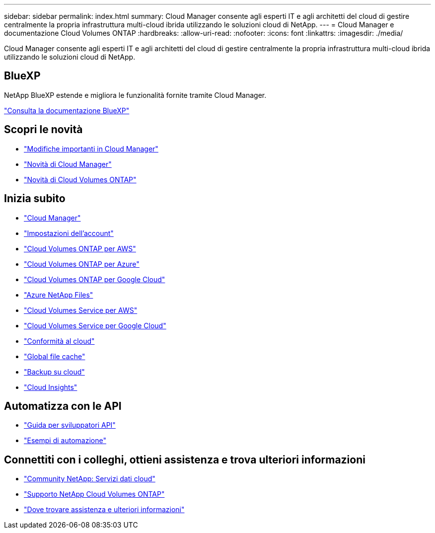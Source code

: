 ---
sidebar: sidebar 
permalink: index.html 
summary: Cloud Manager consente agli esperti IT e agli architetti del cloud di gestire centralmente la propria infrastruttura multi-cloud ibrida utilizzando le soluzioni cloud di NetApp. 
---
= Cloud Manager e documentazione Cloud Volumes ONTAP
:hardbreaks:
:allow-uri-read: 
:nofooter: 
:icons: font
:linkattrs: 
:imagesdir: ./media/


Cloud Manager consente agli esperti IT e agli architetti del cloud di gestire centralmente la propria infrastruttura multi-cloud ibrida utilizzando le soluzioni cloud di NetApp.



== BlueXP

NetApp BlueXP estende e migliora le funzionalità fornite tramite Cloud Manager.

https://docs.netapp.com/us-en/bluexp-family/["Consulta la documentazione BlueXP"^]



== Scopri le novità

* link:reference_key_changes.html["Modifiche importanti in Cloud Manager"]
* link:reference_new_occm.html["Novità di Cloud Manager"]
* https://docs.netapp.com/us-en/cloud-volumes-ontap/reference_new_97.html["Novità di Cloud Volumes ONTAP"^]




== Inizia subito

* link:concept_overview.html["Cloud Manager"]
* link:concept_cloud_central_accounts.html["Impostazioni dell'account"]
* link:task_getting_started_aws.html["Cloud Volumes ONTAP per AWS"]
* link:task_getting_started_azure.html["Cloud Volumes ONTAP per Azure"]
* link:task_getting_started_gcp.html["Cloud Volumes ONTAP per Google Cloud"]
* link:task_manage_anf.html["Azure NetApp Files"]
* link:task_manage_cvs_aws.html["Cloud Volumes Service per AWS"]
* link:task_manage_cvs_gcp.html["Cloud Volumes Service per Google Cloud"]
* link:task_getting_started_compliance.html["Conformità al cloud"]
* link:task_gfc_getting_started.html["Global file cache"]
* link:concept_backup_to_cloud.html["Backup su cloud"]
* link:task_getting_started_monitoring.html["Cloud Insights"]




== Automatizza con le API

* link:api.html["Guida per sviluppatori API"^]
* link:reference_infrastructure_as_code.html["Esempi di automazione"]




== Connettiti con i colleghi, ottieni assistenza e trova ulteriori informazioni

* https://community.netapp.com/t5/Cloud-Data-Services/ct-p/CDS["Community NetApp: Servizi dati cloud"^]
* https://mysupport.netapp.com/GPS/ECMLS2588181.html["Supporto NetApp Cloud Volumes ONTAP"^]
* link:reference_additional_info.html["Dove trovare assistenza e ulteriori informazioni"]

